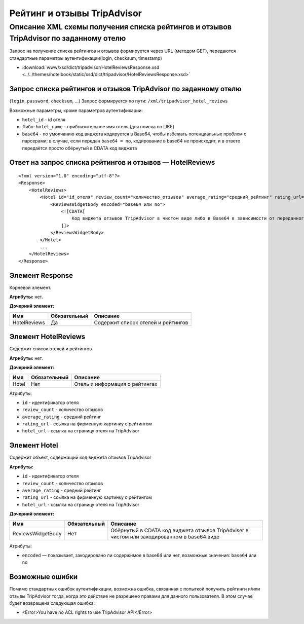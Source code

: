 Рейтинг и отзывы TripAdvisor
############################

Описание XML схемы получения списка рейтингов и отзывов TripAdvisor по заданному отелю
======================================================================================

Запрос на получение списка рейтингов и отзывов формируется через URL
(методом GET), передаются стандартные параметры аутентификации(login,
checksum, timestamp)

- :download:`www/xsd/dict/tripadvisor/HotelReviewsResponse.xsd <../../themes/hotelbook/static/xsd/dict/tripadvisor/HotelReviewsResponse.xsd>`

Запрос списка рейтингов и отзывов TripAdvisor по заданному отелю
----------------------------------------------------------------

(``login``, ``password``, ``checksum``, ...) 
Запрос формируется по пути: ``/xml/tripadvisor_hotel_reviews``

Возможные параметры, кроме параметров аутентификации:

-  ``hotel_id`` - id отеля
-  Либо: ``hotel_name`` - приблизительное имя отеля (для поиска по LIKE)
-  ``base64`` - по умолчанию код виджета кодируется в Base64, чтобы избежать потенциальных проблем с парсерами; в случае, если передан ``base64 = no``, кодирование в base64 не происходит, и в ответе передаётся просто обёрнутый в CDATA код виджета

Ответ на запрос списка рейтингов и отзывов — HotelReviews
---------------------------------------------------------

::

        <?xml version="1.0" encoding="utf-8"?>
        <Response>
            <HotelReviews>
                <Hotel id="id_отеля" review_count="количество_отзывов" average_rating="средний_рейтинг" rating_url="адрес_картинки_для_обозначения_рейтинга" hotel_url="адрес_страницы_отеля_на_TripAdvisor">
                    <ReviewsWidgetBody encoded="base64 или no">
                        <![CDATA[
                            Код виджета отзывов TripAdvisor в чистом виде либо в Base64 в зависимости от переданного значения параметра base64
                        ]]>
                    </ReviewsWidgetBody>
                </Hotel>
                ...
            </HotelReviews>
        </Response>

Элемент Response
----------------

Корневой элемент.

**Атрибуты:** нет.

**Дочерний элемент:**

+--------------+--------------+------------------------------------+
| Имя          | Обязательный | Описание                           |
+==============+==============+====================================+
| HotelReviews | Да           | Содержит список отелей и рейтингов |
+--------------+--------------+------------------------------------+

Элемент HotelReviews
--------------------

Содержит список отелей и рейтингов

**Атрибуты:** нет.

**Дочерний элемент:**

+-------+--------------+--------------------------------+
| Имя   | Обязательный | Описание                       |
+=======+==============+================================+
| Hotel | Нет          | Отель и информация о рейтингах |
+-------+--------------+--------------------------------+

Атрибуты:

-  ``id`` - идентификатор отеля
-  ``review_count`` - количество отзывов
-  ``average_rating`` - средний рейтинг
-  ``rating_url`` - ссылка на фирменную картинку с рейтингом
-  ``hotel_url`` - ссылка на страницу отеля на TripAdvisor

Элемент Hotel
-------------

Содержит объект, содержащий код виджета отзывов TripAdvisor

**Атрибуты:**

-  ``id`` - идентификатор отеля
-  ``review_count`` - количество отзывов
-  ``average_rating`` - средний рейтинг
-  ``rating_url`` - ссылка на фирменную картинку с рейтингом
-  ``hotel_url`` - ссылка на страницу отеля на TripAdvisor

**Дочерний элемент:**

+-------------------+--------------+---------------------------------------------------------------------------------------------+
| Имя               | Обязательный | Описание                                                                                    |
+===================+==============+=============================================================================================+
| ReviewsWidgetBody | Нет          | Обёрнутый в CDATA код виджета отзывов TripAdviser в чистом или закодированном в base64 виде |
+-------------------+--------------+---------------------------------------------------------------------------------------------+

Атрибуты:

-  ``encoded`` — показывает, закодировано ли содержимое в base64 или нет, возможные значения: ``base64`` или ``no``

Возможные ошибки
----------------

Помимо стандартных ошибок аутентификации, возможна ошибка, связанная с
попыткой получить рейтинги и/или отзывы TripAdvisor тогда, когда это
действие не разрешено правами для данного пользователя. В этом случае
будет возвращена следующая ошибка:

-  <Error>You have no ACL rights to use TripAdvisor API</Error>